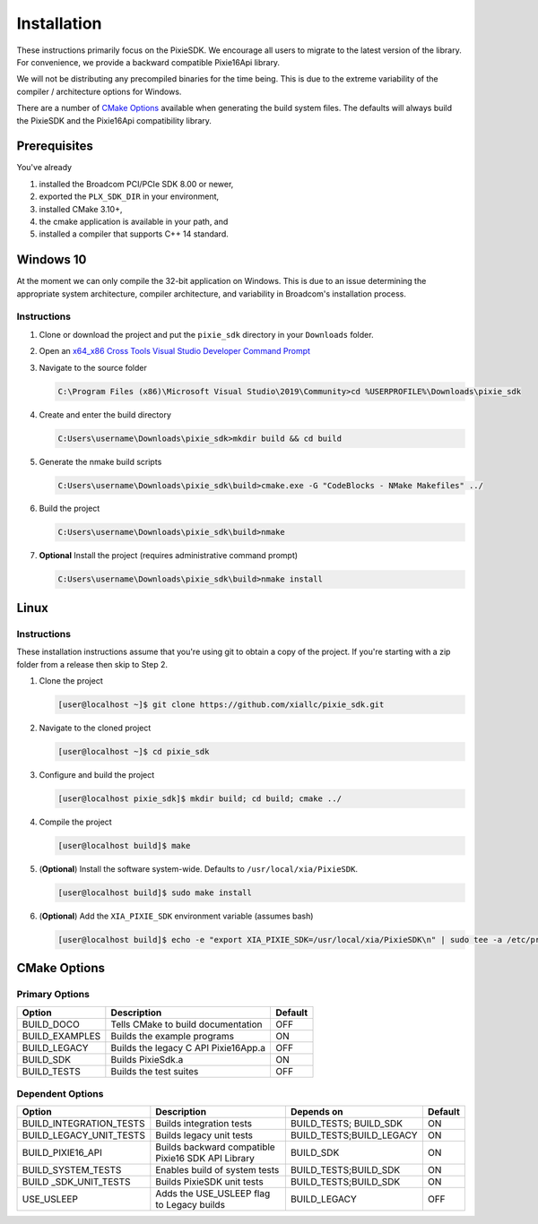 Installation
############

These instructions primarily focus on the PixieSDK. We encourage all
users to migrate to the latest version of the library. For convenience,
we provide a backward compatible Pixie16Api library.

We will not be distributing any precompiled binaries for the time being.
This is due to the extreme variability of the compiler / architecture
options for Windows.

There are a number of `CMake Options <#cmake-options>`__ available
when generating the build system files. The defaults will always build
the PixieSDK and the Pixie16Api compatibility library.

Prerequisites
*************

You've already

1. installed the Broadcom PCI/PCIe SDK 8.00 or newer,
2. exported the ``PLX_SDK_DIR`` in your environment,
3. installed CMake 3.10+,
4. the cmake application is available in your path, and
5. installed a compiler that supports C++ 14 standard.

Windows 10
**********

At the moment we can only compile the 32-bit application on Windows.
This is due to an issue determining the appropriate system architecture,
compiler architecture, and variability in Broadcom's installation
process.

Instructions
============

1. Clone or download the project and put the ``pixie_sdk`` directory in
   your ``Downloads`` folder.

2. Open an `x64_x86 Cross Tools Visual Studio Developer Command
   Prompt <https://docs.microsoft.com/en-us/visualstudio/ide/reference/command-prompt-powershell?view=vs-2019>`__

3. Navigate to the source folder

   .. code:: shell

      C:\Program Files (x86)\Microsoft Visual Studio\2019\Community>cd %USERPROFILE%\Downloads\pixie_sdk

4. Create and enter the build directory

   .. code:: shell

      C:Users\username\Downloads\pixie_sdk>mkdir build && cd build

5. Generate the nmake build scripts

   .. code:: shell

      C:Users\username\Downloads\pixie_sdk\build>cmake.exe -G "CodeBlocks - NMake Makefiles" ../

6. Build the project

   .. code:: shell

      C:Users\username\Downloads\pixie_sdk\build>nmake

7. **Optional** Install the project (requires administrative command
   prompt)

   .. code:: shell

      C:Users\username\Downloads\pixie_sdk\build>nmake install

Linux
******

.. _instructions-1:

Instructions
============

These installation instructions assume that you're using git to obtain a
copy of the project. If you're starting with a zip folder from a release
then skip to Step 2.

1. Clone the project

   .. code:: shell

      [user@localhost ~]$ git clone https://github.com/xiallc/pixie_sdk.git

2. Navigate to the cloned project

   .. code:: shell

      [user@localhost ~]$ cd pixie_sdk

3. Configure and build the project

   .. code:: shell

     [user@localhost pixie_sdk]$ mkdir build; cd build; cmake ../

4. Compile the project

   .. code:: shell

     [user@localhost build]$ make

5. (**Optional**) Install the software system-wide. Defaults to ``/usr/local/xia/PixieSDK``.

   .. code:: shell

     [user@localhost build]$ sudo make install

6. (**Optional**) Add the ``XIA_PIXIE_SDK`` environment variable (assumes bash)

   .. code:: shell

     [user@localhost build]$ echo -e "export XIA_PIXIE_SDK=/usr/local/xia/PixieSDK\n" | sudo tee -a /etc/profile.d/xia_pixie_sdk.sh


CMake Options
*************

Primary Options
===============

============== ==================================== =======
Option         Description                          Default
============== ==================================== =======
BUILD_DOCO     Tells CMake to build documentation   OFF
BUILD_EXAMPLES Builds the example programs          ON
BUILD_LEGACY   Builds the legacy C API Pixie16App.a OFF
BUILD_SDK      Builds PixieSdk.a                    ON
BUILD_TESTS    Builds the test suites               OFF
============== ==================================== =======

Dependent Options
=================

+-------------------------+----------------------------------------------------+--------------------------+---------+
| Option                  | Description                                        | Depends on               | Default |
+=========================+====================================================+==========================+=========+
| BUILD_INTEGRATION_TESTS | Builds integration tests                           | BUILD_TESTS; BUILD_SDK   | ON      |
+-------------------------+----------------------------------------------------+--------------------------+---------+
| BUILD_LEGACY_UNIT_TESTS | Builds legacy unit tests                           | BUILD_TESTS;BUILD_LEGACY | ON      |
+-------------------------+----------------------------------------------------+--------------------------+---------+
| BUILD_PIXIE16_API       | Builds backward compatible Pixie16 SDK API Library | BUILD_SDK                | ON      |
+-------------------------+----------------------------------------------------+--------------------------+---------+
| BUILD_SYSTEM_TESTS      | Enables build of system tests                      | BUILD_TESTS;BUILD_SDK    | ON      |
+-------------------------+----------------------------------------------------+--------------------------+---------+
| BUILD _SDK_UNIT_TESTS   | Builds PixieSDK unit tests                         | BUILD_TESTS;BUILD_SDK    | ON      |
+-------------------------+----------------------------------------------------+--------------------------+---------+
| USE_USLEEP              | Adds the USE_USLEEP flag to Legacy builds          | BUILD_LEGACY             | OFF     |
+-------------------------+----------------------------------------------------+--------------------------+---------+

